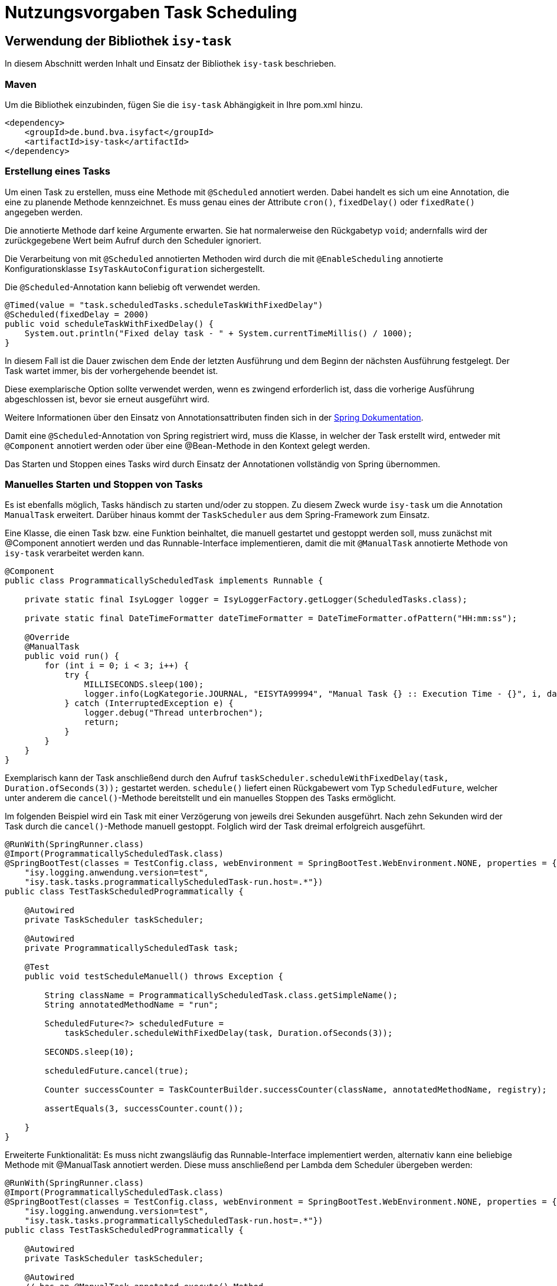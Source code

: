 = Nutzungsvorgaben Task Scheduling

[[verwendung-der-bibliothek-isy-task]]
== Verwendung der Bibliothek `isy-task`

In diesem Abschnitt werden Inhalt und Einsatz der Bibliothek `isy-task` beschrieben.

[[maven]]
=== Maven

Um die Bibliothek einzubinden, fügen Sie die `isy-task` Abhängigkeit in Ihre pom.xml hinzu.

[source, xml]
----
<dependency>
    <groupId>de.bund.bva.isyfact</groupId>
    <artifactId>isy-task</artifactId>
</dependency>
----

[[erstellung-eines-tasks]]
=== Erstellung eines Tasks

Um einen Task zu erstellen, muss eine Methode mit `@Scheduled` annotiert werden. Dabei handelt es sich um eine Annotation, die eine zu planende Methode kennzeichnet. Es muss genau eines der Attribute `cron()`, `fixedDelay()` oder `fixedRate()` angegeben werden.

Die annotierte Methode darf keine Argumente erwarten. Sie hat normalerweise den Rückgabetyp `void`; andernfalls wird der zurückgegebene Wert beim Aufruf durch den Scheduler ignoriert.

Die Verarbeitung von mit `@Scheduled` annotierten Methoden wird durch die mit `@EnableScheduling` annotierte Konfigurationsklasse `IsyTaskAutoConfiguration` sichergestellt.

Die `@Scheduled`-Annotation kann beliebig oft verwendet werden.

[source, java]
----
@Timed(value = "task.scheduledTasks.scheduleTaskWithFixedDelay")
@Scheduled(fixedDelay = 2000)
public void scheduleTaskWithFixedDelay() {
    System.out.println("Fixed delay task - " + System.currentTimeMillis() / 1000);
}
----

In diesem Fall ist die Dauer zwischen dem Ende der letzten Ausführung und dem Beginn der nächsten Ausführung festgelegt. Der Task wartet immer, bis der vorhergehende beendet ist.

Diese exemplarische Option sollte verwendet werden, wenn es zwingend erforderlich ist, dass die vorherige Ausführung abgeschlossen ist, bevor sie erneut ausgeführt wird.

Weitere Informationen über den Einsatz von Annotationsattributen finden sich in der https://docs.spring.io/spring-framework/docs/current/javadoc-api/org/springframework/scheduling/annotation/Scheduled.html#dokumentation-spring[Spring Dokumentation].

Damit eine `@Scheduled`-Annotation von Spring registriert wird, muss die Klasse, in welcher der Task erstellt wird, entweder mit `@Component` annotiert werden oder über eine @Bean-Methode in den Kontext gelegt werden.

Das Starten und Stoppen eines Tasks wird durch Einsatz der Annotationen vollständig von Spring übernommen.


[[manuelles-starten-stoppen]]
=== Manuelles Starten und Stoppen von Tasks

Es ist ebenfalls möglich, Tasks händisch zu starten und/oder zu stoppen. Zu diesem Zweck wurde `isy-task` um die Annotation `ManualTask` erweitert. Darüber hinaus kommt der `TaskScheduler` aus dem Spring-Framework zum Einsatz.

Eine Klasse, die einen Task bzw. eine Funktion beinhaltet, die manuell gestartet und gestoppt werden soll, muss zunächst mit @Component annotiert werden und das Runnable-Interface implementieren, damit die mit `@ManualTask` annotierte Methode von `isy-task` verarbeitet werden kann.

[source, java]
----
@Component
public class ProgrammaticallyScheduledTask implements Runnable {

    private static final IsyLogger logger = IsyLoggerFactory.getLogger(ScheduledTasks.class);

    private static final DateTimeFormatter dateTimeFormatter = DateTimeFormatter.ofPattern("HH:mm:ss");

    @Override
    @ManualTask
    public void run() {
        for (int i = 0; i < 3; i++) {
            try {
                MILLISECONDS.sleep(100);
                logger.info(LogKategorie.JOURNAL, "EISYTA99994", "Manual Task {} :: Execution Time - {}", i, dateTimeFormatter.format(LocalDateTime.now()));
            } catch (InterruptedException e) {
                logger.debug("Thread unterbrochen");
                return;
            }
        }
    }
}
----

Exemplarisch kann der Task anschließend durch den Aufruf `taskScheduler.scheduleWithFixedDelay(task, Duration.ofSeconds(3));` gestartet werden. `schedule()` liefert einen Rückgabewert vom Typ `ScheduledFuture`, welcher unter anderem die `cancel()`-Methode bereitstellt und ein manuelles Stoppen des Tasks ermöglicht.

Im folgenden Beispiel wird ein Task mit einer Verzögerung von jeweils drei Sekunden ausgeführt. Nach zehn Sekunden wird der Task durch die `cancel()`-Methode manuell gestoppt. Folglich wird der Task dreimal erfolgreich ausgeführt.

[source, java]
----
@RunWith(SpringRunner.class)
@Import(ProgrammaticallyScheduledTask.class)
@SpringBootTest(classes = TestConfig.class, webEnvironment = SpringBootTest.WebEnvironment.NONE, properties = { "isy.logging.anwendung.name=test", "isy.logging.anwendung.typ=test",
    "isy.logging.anwendung.version=test",
    "isy.task.tasks.programmaticallyScheduledTask-run.host=.*"})
public class TestTaskScheduledProgrammatically {

    @Autowired
    private TaskScheduler taskScheduler;

    @Autowired
    private ProgrammaticallyScheduledTask task;

    @Test
    public void testScheduleManuell() throws Exception {

        String className = ProgrammaticallyScheduledTask.class.getSimpleName();
        String annotatedMethodName = "run";

        ScheduledFuture<?> scheduledFuture =
            taskScheduler.scheduleWithFixedDelay(task, Duration.ofSeconds(3));

        SECONDS.sleep(10);

        scheduledFuture.cancel(true);

        Counter successCounter = TaskCounterBuilder.successCounter(className, annotatedMethodName, registry);

        assertEquals(3, successCounter.count());

    }
}
----

Erweiterte Funktionalität: Es muss nicht zwangsläufig das Runnable-Interface implementiert werden, alternativ kann eine beliebige Methode mit @ManualTask annotiert werden. Diese muss anschließend per Lambda dem Scheduler übergeben werden:

[source, java]
----
@RunWith(SpringRunner.class)
@Import(ProgrammaticallyScheduledTask.class)
@SpringBootTest(classes = TestConfig.class, webEnvironment = SpringBootTest.WebEnvironment.NONE, properties = { "isy.logging.anwendung.name=test", "isy.logging.anwendung.typ=test",
    "isy.logging.anwendung.version=test",
    "isy.task.tasks.programmaticallyScheduledTask-run.host=.*"})
public class TestTaskScheduledProgrammatically {

    @Autowired
    private TaskScheduler taskScheduler;

    @Autowired
    // has an @ManualTask-annotated execute()-Method
    private AlternativeTask task;

    @Test
    public void testScheduleManuell() throws Exception {

        ScheduledFuture<?> schedule = taskScheduler.scheduleWithFixedDelay(() -> task.execute(), Duration.ofSeconds(3));

        // ...

        schedule.cancel(true);

    }
}
----

[[konfigurieren-von-tasks]]
=== Konfigurieren von Tasks

Tasks können über zwei Wege konfiguriert werden. Bevorzugt sollten Tasks über die `application.properties` konfiguriert werden.

Das folgende Listing zeigt die Konfiguration für einen `scheduleTaskWithFixedDelay` Task.

[source,properties]
----
isy.task.tasks.scheduledTasks-scheduleTaskWithFixedDelay.deaktiviert={true/false}
isy.task.tasks.scheduledTasks-scheduleTaskWithFixedDelay.host={host}
isy.task.tasks.scheduledTasks-scheduleTaskWithFixedDelay.oauth2-client-registration-id={id}
----

Zu beachten ist die Konvention zur Namensgebung für Tasks.
Sie folgt immer dem Schema `"klassenName-methodenName"`.

`ComputerName` ist der Name der Maschine, auf der der Task läuft.

Eine weitere Möglichkeit besteht über die programmatische Konfiguration. Hierzu muss, bevor der Task geschedulet wird, die TaskConfig bearbeitet werden und anschließend der Task-Map zusammen mit der Task ID wieder hinzugefügt werden.

Ein Task wird grundsätzlich als Spring Bean konfiguriert.

[source, java]
----
public void configureTasks(IsyTaskConfigurationProperties cp) {
    taskConfig = cp.getTasks().computeIfAbsent(taskId, k -> new TaskConfig());

    taskConfig.setDeaktiviert("...");
    taskConfig.setHost("...");
    taskConfig.setOauth2ClientRegistrationId("...");
}
----

[[absicherung-von-tasks]]
== Absicherung von Tasks

Für die Absicherung eines Tasks benötigt es in der Task-Konfiguration eine OAuth 2.0 Client Registration ID.
Diese kann als Teil der <<allgemeine-konfiguration,allgemeinen Konfiguration>> gültig für alle Tasks definiert werden oder in der <<aufgabenspezifische-konfiguration,aufgabenspezifischen Konfiguration>> speziell für jeden einzelnen Task.
Die Details einer `ClientRegistration`-Konfiguration sind in den xref:isy-security:nutzungsvorgaben/master.adoc#authentifizierungsmanager-authentication[Nutzungsvorgaben Sicherheit und der Authentifizierung eines OAuth 2.0 Clients mit dem Authentifizierungsmanager] beschrieben.
Hierbei kann der Sicherheitsbaustein entweder Resource Owner Password Credentials (ROPC) oder Client Credentials verwenden.
Die Verwendung von ROPC ermöglicht es, die Identität des Benutzers abzufragen und die Tasks sicher auszuführen, während der Client Credentials Flow die Authentifizierung und Autorisierung der Anwendung selbst ermöglicht, um auf geschützte Ressourcen zuzugreifen.

Weitere detaillierte Informationen zur Implementierung und Konfiguration dieser Sicherheitsbausteine finden sich in der Spring Boot Security Dokumentation, die eine umfassende Anleitung und Best Practices bereitstellt.

[[konfigurationsschluessel]]
== Konfigurationsschlüssel

Die folgenden Konfigurationsschlüssel werden von `isy-task` eingelesen und verwertet.

[[allgemeine-konfiguration]]
=== Allgemeine Konfiguration

Die ID der Client Registration aus `isy-security` zur Authentifizierung, wenn keine Task-spezifische `oauth2-client-registration-id` konfiguriert wird.
Hierüber wird der zu verwendende OAuth 2.0 Client und die Kennung, das Passwort und das BHKNZ des Nutzers aufgelöst:

[source,properties]
----
isy.task.default.oauth2-client-registration-id={default-id}
----

Der Host, wenn kein Task-spezifischer Host konfiguriert wird:

[source,properties]
----
isy.task.default.host={default-host}
----

[[aufgabenspezifische-konfiguration]]
=== Aufgabenspezifische Konfiguration

Die ID der Client Registration aus `isy-security`, die zur Authentifizierung genutzt wird.
Hierüber wird der zu verwendende OAuth 2.0 Client und die Kennung, das Passwort und das BHKNZ des Nutzers aufgelöst:

[source,properties]
----
isy.task.tasks.<Task>.oauth2-client-registration-id={id}
----

Der Name des Hosts auf dem der Task ausgeführt werden soll.
Der Name kann als regulärer Ausdruck angegeben werden, es wird dann geprüft, ob der tatsächliche Hostname dem regulären Ausdruck entspricht.
Dadurch kann auch eine Liste von Hostnamen angegeben werden, z.B. `host1|host2|host3`:

[source,properties]
----
isy.task.tasks.<Task>.host={host}
----

Actuator Monitoring-Endpunkte für Micrometer
[source,properties]
----
management.endpoints.web.exposure.include=info,health,metrics
----

Monitoring mit Actuator ermöglichen

[source,properties]
----
management.endpoint.metrics.enabled=true
----

[[monitoring]]
== Monitoring

isy-task stellt folgende Task-spezifische Metriken über den Endpunkt `/actuator/metrics` zur Verfügung.

:desc-table-metriken: Metriken
[id="table-standard-metriken", reftext = "{table-caption} {counter:tables}"]
.{desc-table-metriken}
[cols="1s,2,2m", options="header"]
|===
|Metriken
|Beschreibung
|Namespace

|Timer Metriken
|Metriken die das Timing von mit `@Timed`-annotierten Tasks betreffen. Zeigt an, wie oft ein Task ausgeführt wurde, wie viel Zeit alle Durchläufe eines Tasks in Anspruch genommen haben und die maximale Ausführungszeit. Darüber hinaus filtern nach Tags möglich, zum Beispiel: `/actuator/metrics/method.timed?tag=method:mySuccessTask`

|method.timed.

|Metriken Task erfolgreich
|Zeigt an wie oft ein Task erfolgreich durchgeführt wurde.
|className-taskName.success +

|Metriken Task fehlgeschlagen
|Zeigt an wie oft ein Task fehlgeschlagen ist. Ggf. Ausgabe von Exceptions.
|className-taskName.failure +

|===

Darüber hinaus sind über `/actuator/info` sowie `/actuator/health` Informationen über den Zustand des einbindenden Systems verfügbar.

[[monitoring-scheduled-future]]
=== Monitoring mit ScheduledFuture

Neben dem Monitoring mit Actuator ist ein Monitoring mit Objekten vom Typ `ScheduledFuture`
möglich.
Dies ist allerdings nur möglich, wenn ein Task über `taskScheduler.schedule()` manuell gestartet wurde.

[[hinweise-fuer-den-task-im-parallelbetrieb]]
== Hinweise für den Task im Parallelbetrieb

Bei der Implementierung eines Tasks muss beachtet werden, dass ihn die Bibliothek im Parallelbetrieb betreiben wird.
Werden hierbei die Besonderheiten der Java Multithreading API nicht berücksichtigt, kann dies zu einem fehlerhaften Verhalten in der xref:glossary:glossary:master.adoc#glossar-geschaeftsanwendung[Geschäftsanwendung] führen.

[[threadsicherheit]]
=== Threadsicherheit

Ein wichtiger Aspekt des Parallelbetriebs ist die Threadsicherheit.
In diesem Abschnitt werden die Probleme bezüglich der Threadsicherheit verdeutlicht.
Grundsätzlich ist es so, dass Rechner mit mehreren Rechnerkernen, den Parallelbetrieb auf Hardwareebene verwirklichen und somit den Gesamtprozess beschleunigen.
Die Anzahl der Rechnerkerne braucht programmatisch aber nicht berücksichtigt werden, weil die Java Laufzeitumgebung auch die Rechenzeit eines einzelnen Rechnerkerns in feingranulare Zeitscheiben schneidet.
Hierdurch kann die Rechenzeit einer blockierenden Aufgabe für die Erledigung anderer Aufgaben genutzt werden.
Allerdings bietet dies auch ein hohes Potenzial für ein fehlerhaftes Verhalten.
Denn die Zuordnung der Zeitscheiben erfolgt bei jeder erneuten Ausführung der Geschäftsanwendung unterschiedlich.
Daher kann ein erfolgreicher JUnit-Test eine fehlerfreie Ausführung in der Produktionsumgebung nicht gewährleisten.
Selbst die Aufteilung auf unterschiedliche Rechnerkerne verhindert von sich aus kein fehlerhaftes Verhalten.
Aus diesem Grund müssen Methoden, die nicht von mehreren Threads gleichzeitig durchlaufen werden sollen, über einen Lock-Mechanismus (beispielsweise über das Schlüsselwort synchronized) davor geschützt werden.

Ein weiteres Problem gemeinsamer Instanzen betrifft die Objektvariablen.
Auch der Zugriff auf eine veränderbare Objektvariable (d.h. eine Objektvariable, die nicht mit final versehen wurde) eines gemeinsamen Objekts kann nicht konsistent erfolgen, weil jeder Rechnerkern über einen eigenen Cache verfügt, der sich bei Änderung des Wertes naturgemäß vom Wert im Cache des anderen Rechnerkerns unterscheidet.
Hilfreich ist hierbei das Schlüsselwort __volatile__, das dafür sorgt, dass vor jedem Zugriff eine Synchronisation zwischen dem Thread-spezifischen Cache und dem Hauptspeicher stattfindet.
Die Objektvariable die mit volatile versehen wurde, ist also scheinbar atomar.
Allerdings trifft das nicht für den schreibenden Zugriff zu, da jegliche Veränderung in mehreren Schritten erledigt wird.
Um sicherzustellen, dass der Zugriff auf eine gemeinsame Objektvariable konsistent ist, wird beispielsweise der Wertebehälter einer Ganzzahl mit dem speziellen Wertetypen AtomicInteger definiert.
In der Regel wird es sich bei der Objektvariablen aber eher um einen Referenztypen handeln.
In diesen Fällen sollten die Objektvariablen in einem ThreadLocal-Objekt deklariert werden.
